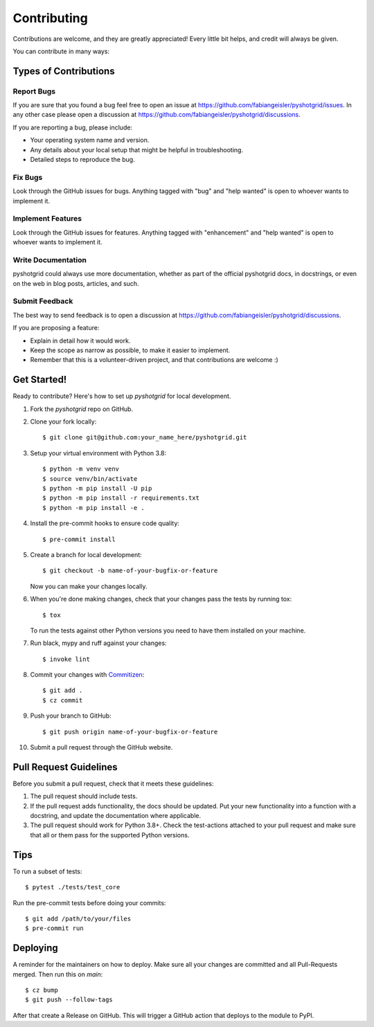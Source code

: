.. highlight:: shell

============
Contributing
============

Contributions are welcome, and they are greatly appreciated! Every little bit
helps, and credit will always be given.

You can contribute in many ways:

Types of Contributions
----------------------

Report Bugs
~~~~~~~~~~~

If you are sure that you found a bug feel free to open an issue at https://github.com/fabiangeisler/pyshotgrid/issues.
In any other case please open a discussion at https://github.com/fabiangeisler/pyshotgrid/discussions.

If you are reporting a bug, please include:

* Your operating system name and version.
* Any details about your local setup that might be helpful in troubleshooting.
* Detailed steps to reproduce the bug.

Fix Bugs
~~~~~~~~

Look through the GitHub issues for bugs. Anything tagged with "bug" and "help
wanted" is open to whoever wants to implement it.

Implement Features
~~~~~~~~~~~~~~~~~~

Look through the GitHub issues for features. Anything tagged with "enhancement"
and "help wanted" is open to whoever wants to implement it.

Write Documentation
~~~~~~~~~~~~~~~~~~~

pyshotgrid could always use more documentation, whether as part of the
official pyshotgrid docs, in docstrings, or even on the web in blog posts,
articles, and such.

Submit Feedback
~~~~~~~~~~~~~~~

The best way to send feedback is to open a discussion at https://github.com/fabiangeisler/pyshotgrid/discussions.

If you are proposing a feature:

* Explain in detail how it would work.
* Keep the scope as narrow as possible, to make it easier to implement.
* Remember that this is a volunteer-driven project, and that contributions
  are welcome :)

Get Started!
------------

Ready to contribute? Here's how to set up `pyshotgrid` for local development.

1. Fork the `pyshotgrid` repo on GitHub.
2. Clone your fork locally::

    $ git clone git@github.com:your_name_here/pyshotgrid.git

3. Setup your virtual environment with Python 3.8::

    $ python -m venv venv
    $ source venv/bin/activate
    $ python -m pip install -U pip
    $ python -m pip install -r requirements.txt
    $ python -m pip install -e .

4. Install the pre-commit hooks to ensure code quality::

    $ pre-commit install

5. Create a branch for local development::

    $ git checkout -b name-of-your-bugfix-or-feature

   Now you can make your changes locally.

6. When you're done making changes, check that your changes pass the
   tests by running tox::

    $ tox

   To run the tests against other Python versions you need to have them installed on
   your machine.

7. Run black, mypy and ruff against your changes::

    $ invoke lint

8. Commit your changes with `Commitizen <https://commitizen-tools.github.io/commitizen/#usage>`_::

    $ git add .
    $ cz commit

9. Push your branch to GitHub::

    $ git push origin name-of-your-bugfix-or-feature

10. Submit a pull request through the GitHub website.

Pull Request Guidelines
-----------------------

Before you submit a pull request, check that it meets these guidelines:

1. The pull request should include tests.
2. If the pull request adds functionality, the docs should be updated. Put
   your new functionality into a function with a docstring, and update the documentation
   where applicable.
3. The pull request should work for Python 3.8+. Check
   the test-actions attached to your pull request
   and make sure that all or them pass for the supported Python versions.

Tips
----

To run a subset of tests::

    $ pytest ./tests/test_core

Run the pre-commit tests before doing your commits::

    $ git add /path/to/your/files
    $ pre-commit run

Deploying
---------

A reminder for the maintainers on how to deploy.
Make sure all your changes are committed and all Pull-Requests merged.
Then run this on `main`::

    $ cz bump
    $ git push --follow-tags

After that create a Release on GitHub. This will trigger
a GitHub action that deploys to the module to PyPI.
